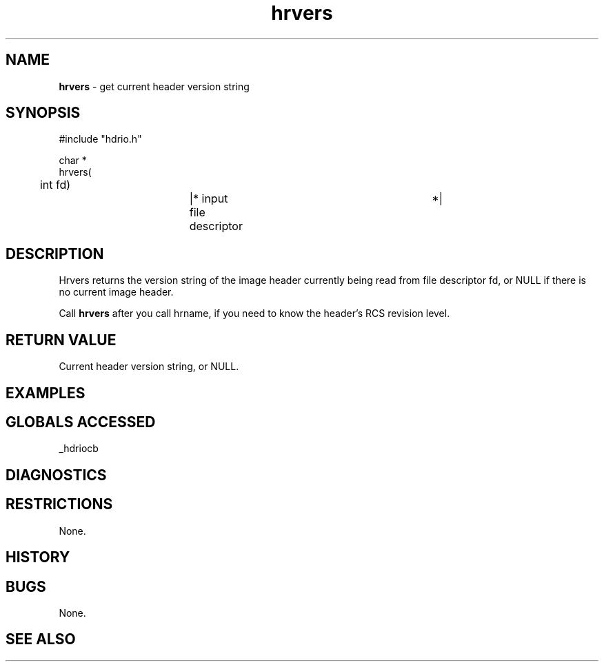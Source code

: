 .TH "hrvers" "3" "5 November 2015" "IPW v2" "IPW Library Functions"
.SH NAME
.PP
\fBhrvers\fP - get current header version string
.SH SYNOPSIS
.sp
.nf
.ft CR
#include "hdrio.h"

char *
hrvers(
	int     fd)		|* input file descriptor	 *|

.ft R
.fi
.SH DESCRIPTION
.PP
Hrvers returns the version string of the image header currently being
read from file descriptor fd, or NULL if there is no current image
header.
.PP
Call \fBhrvers\fP after you call hrname, if you need to know the header's
RCS revision level.
.SH RETURN VALUE
.PP
Current header version string, or NULL.
.SH EXAMPLES
.SH GLOBALS ACCESSED
.PP
_hdriocb
.SH DIAGNOSTICS
.SH RESTRICTIONS
.PP
None.
.SH HISTORY
.SH BUGS
.PP
None.
.SH SEE ALSO
